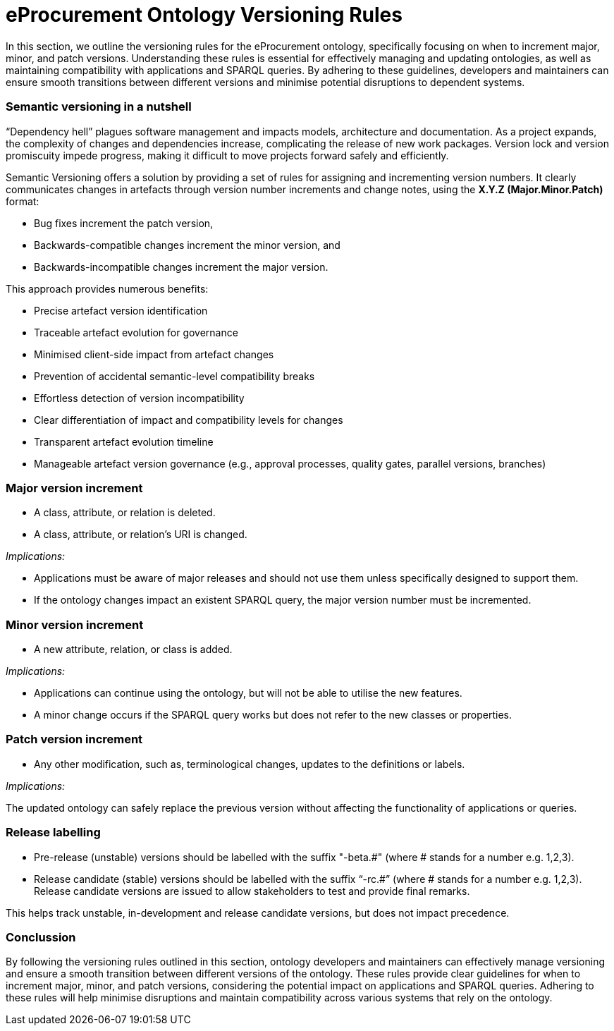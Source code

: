 = eProcurement Ontology Versioning Rules

In this section, we  outline the versioning rules for the eProcurement ontology, specifically focusing on when to increment major, minor, and patch versions. Understanding these rules is essential for effectively managing and updating ontologies, as well as maintaining compatibility with applications and SPARQL queries. By adhering to these guidelines, developers and maintainers can ensure smooth transitions between different versions and minimise potential disruptions to dependent systems.

=== Semantic versioning in a nutshell

“Dependency hell” plagues software management and impacts models, architecture and documentation. As a project expands, the complexity of changes and dependencies increase, complicating the release of new work packages. Version lock and version promiscuity impede progress, making it difficult to move projects forward safely and efficiently.

Semantic Versioning offers a solution by providing a set of rules for assigning and incrementing version numbers. It clearly communicates changes in artefacts through version number increments and change notes, using the *X.Y.Z (Major.Minor.Patch)* format:

* Bug fixes increment the patch version,
* Backwards-compatible changes increment the minor version, and
* Backwards-incompatible changes increment the major version.

This approach provides numerous benefits:

* Precise artefact version identification
* Traceable artefact evolution for governance
* Minimised client-side impact from artefact changes
* Prevention of accidental semantic-level compatibility breaks
* Effortless detection of version incompatibility
* Clear differentiation of impact and compatibility levels for changes
* Transparent artefact evolution timeline
* Manageable artefact version governance (e.g., approval processes, quality gates, parallel versions, branches)

=== Major version increment

* A class, attribute, or relation is deleted.
* A class, attribute, or relation's URI is changed.

_Implications:_

* Applications must be aware of major releases and should not use them unless specifically designed to support them.
* If the ontology changes impact an existent SPARQL query, the major version number must be incremented.

=== Minor version increment

* A new attribute, relation, or class is added.

_Implications:_

* Applications can continue using the ontology, but will not be able to utilise the new features.
* A minor change occurs if the SPARQL query works but does not refer to the new classes or properties.

=== Patch version increment

* Any other modification, such as, terminological changes, updates to the definitions or labels.

_Implications:_

The updated ontology can safely replace the previous version without affecting the functionality of applications or queries.

=== Release labelling

* Pre-release (unstable) versions should be labelled with the suffix "-beta.#" (where # stands for a number e.g. 1,2,3).
* Release candidate (stable) versions should be labelled with the suffix “-rc.#” (where # stands for a number e.g. 1,2,3). Release candidate versions are issued to allow stakeholders to test and provide final remarks.


This helps track unstable, in-development and release candidate versions, but does not impact precedence.

=== Conclussion

By following the versioning rules outlined in this section, ontology developers and maintainers can effectively manage versioning and ensure a smooth transition between different versions of the ontology. These rules provide clear guidelines for when to increment major, minor, and patch versions, considering the potential impact on applications and SPARQL queries. Adhering to these rules will help minimise disruptions and maintain compatibility across various systems that rely on the ontology.
